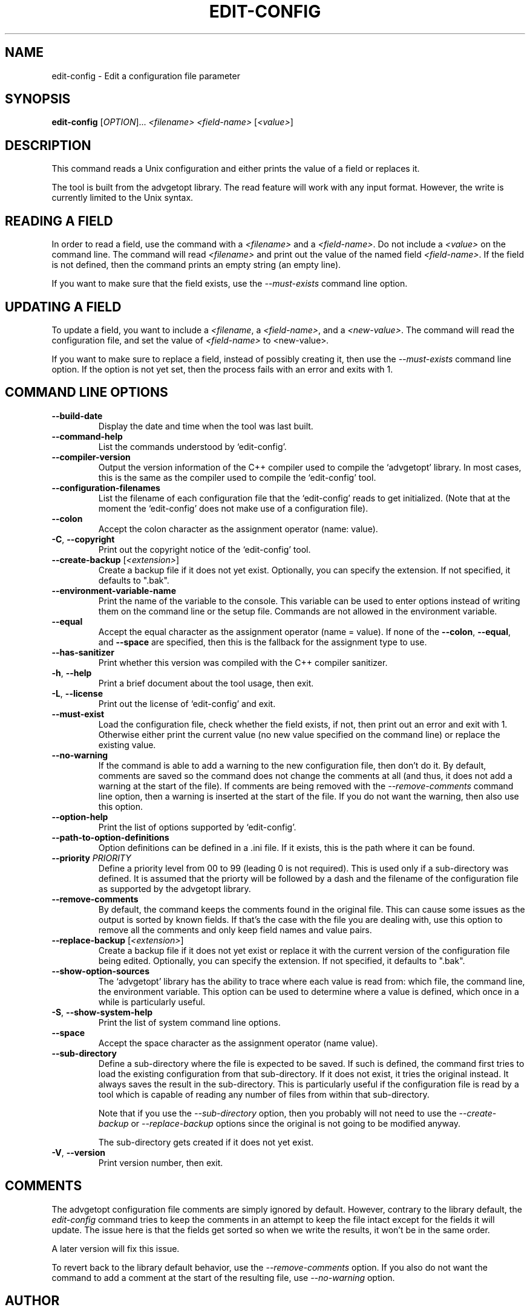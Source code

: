 .TH EDIT\-CONFIG 1 "February 2022" "edit-config 1.x" "User Commands"
.SH NAME
edit\-config \- Edit a configuration file parameter
.SH SYNOPSIS
.B edit\-config
[\fIOPTION\fR]... \fI<filename>\fR \fI<field-name>\fR [\fI<value\>\fR]

.SH DESCRIPTION
This command reads a Unix configuration and either prints the value of
a field or replaces it.
.PP
The tool is built from the advgetopt library. The read feature will
work with any input format. However, the write is currently limited
to the Unix syntax.

.SH "READING A FIELD"
In order to read a field, use the command with a \fI<filename>\fR and a
\fI<field-name>\fR. Do not include a \fI<value>\fR on the command line.
The command will read \fI<filename>\fR and print out the value of the
named field \fI<field-name>\fR. If the field is not defined, then the
command prints an empty string (an empty line).
.PP
If you want to make sure that the field exists, use the
\fI\-\-must\-exists\fR command line option.

.SH "UPDATING A FIELD"
To update a field, you want to include a \fI<filename\fR, a
\fI<field-name>\fR, and a \fI<new-value>\fR. The command will read the
configuration file, and set the value of \fI<field-name>\fR to
\fR<new-value>\fI.
.P
If you want to make sure to replace a field, instead of possibly creating
it, then use the \fI\-\-must\-exists\fR command line option. If the option
is not yet set, then the process fails with an error and exits with 1.

.SH "COMMAND LINE OPTIONS"
.TP
\fB\-\-build\-date\fR
Display the date and time when the tool was last built.

.TP
\fB\-\-command\-help\fR
List the commands understood by `edit-config'.

.TP
\fB\-\-compiler\-version\fR
Output the version information of the C++ compiler used to compile the
`advgetopt' library. In most cases, this is the same as the compiler used
to compile the `edit-config' tool.

.TP
\fB\-\-configuration\-filenames\fR
List the filename of each configuration file that the `edit-config' reads
to get initialized. (Note that at the moment the `edit-config' does not make
use of a configuration file).

.TP
\fB\-\-colon\fR
Accept the colon character as the assignment operator (name: value).

.TP
\fB\-C\fR, \fB\-\-copyright\fR
Print out the copyright notice of the `edit-config' tool.

.TP
\fB\-\-create\-backup\fR [\fI<extension>\fR]
Create a backup file if it does not yet exist. Optionally, you can specify
the extension. If not specified, it defaults to ".bak".

.TP
\fB\-\-environment\-variable\-name\fR
Print the name of the variable to the console. This variable can be used
to enter options instead of writing them on the command line or the
setup file. Commands are not allowed in the environment variable.

.TP
\fB\-\-equal\fR
Accept the equal character as the assignment operator (name = value). If
none of the \fB\-\-colon\fR, \fB\-\-equal\fR, and \fB\-\-space\fR are
specified, then this is the fallback for the assignment type to use.

.TP
\fB\-\-has\-sanitizer\fR
Print whether this version was compiled with the C++ compiler sanitizer.

.TP
\fB\-h\fR, \fB\-\-help\fR
Print a brief document about the tool usage, then exit.

.TP
\fB\-L\fR, \fB\-\-license\fR
Print out the license of `edit-config' and exit.

.TP
\fB\-\-must\-exist\fR
Load the configuration file, check whether the field exists, if not, then
print out an error and exit with 1. Otherwise either print the current
value (no new value specified on the command line) or replace the existing
value.

.TP
\fB\-\-no\-warning\fR
If the command is able to add a warning to the new configuration file, then
don't do it. By default, comments are saved so the command does not change
the comments at all (and thus, it does not add a warning at the start of
the file). If comments are being removed with the \fI\-\-remove-comments\fR
command line option, then a warning is inserted at the start of the file.
If you do not want the warning, then also use this option.

.TP
\fB\-\-option\-help\fR
Print the list of options supported by `edit-config'.

.TP
\fB\-\-path\-to\-option\-definitions\fR
Option definitions can be defined in a .ini file. If it exists, this is the
path where it can be found.

.TP
\fB\-\-priority\fR \fIPRIORITY\fR
Define a priority level from 00 to 99 (leading 0 is not required). This is
used only if a sub-directory was defined. It is assumed that the priorty
will be followed by a dash and the filename of the configuration file as
supported by the advgetopt library.

.TP
\fB\-\-remove\-comments\fR
By default, the command keeps the comments found in the original file.
This can cause some issues as the output is sorted by known fields.
If that's the case with the file you are dealing with, use this
option to remove all the comments and only keep field names and
value pairs.

.TP
\fB\-\-replace\-backup\fR [\fI<extension>\fR]
Create a backup file if it does not yet exist or replace it with the
current version of the configuration file being edited. Optionally,
you can specify the extension. If not specified, it defaults to ".bak".

.TP
\fB\-\-show\-option\-sources\fR
The `advgetopt' library has the ability to trace where each value is
read from: which file, the command line, the environment variable.
This option can be used to determine where a value is defined, which
once in a while is particularly useful.

.TP
\fB\-S\fR, \fB\-\-show\-system\-help\fR
Print the list of system command line options.

.TP
\fB\-\-space\fR
Accept the space character as the assignment operator (name value).

.TP
\fB\-\-sub\-directory\fR
Define a sub-directory where the file is expected to be saved. If such is
defined, the command first tries to load the existing configuration from
that sub-directory. If it does not exist, it tries the original instead. It
always saves the result in the sub-directory. This is particularly useful if
the configuration file is read by a tool which is capable of reading any
number of files from within that sub-directory.

Note that if you use the \fI\-\-sub\-directory\fR option, then you probably
will not need to use the \fI\-\-create\-backup\fR or \fI\-\-replace\-backup\fR
options since the original is not going to be modified anyway.

The sub-directory gets created if it does not yet exist.

.TP
\fB\-V\fR, \fB\-\-version\fR
Print version number, then exit.

.SH COMMENTS
.PP
The advgetopt configuration file comments are simply ignored by default.
However, contrary to the library default, the \fIedit-config\fR command
tries to keep the comments in an attempt to keep the file intact except
for the fields it will update. The issue here is that the fields get
sorted so when we write the results, it won't be in the same order.
.PP
A later version will fix this issue.
.PP
To revert back to the library default behavior, use the
\fI\-\-remove\-comments\fR option. If you also do not want the command to
add a comment at the start of the resulting file, use \fI\-\-no\-warning\fR
option.

.SH AUTHOR
Written by Alexis Wilke <alexis@m2osw.com>.
.SH "REPORTING BUGS"
Report bugs to <https://github.com/m2osw/advgetopt/issues>.
.br
advgetopt home page: <https://snapwebsites.org/project/advgetopt>.
.SH COPYRIGHT
Copyright \(co 2022-2024  Made to Order Software Corp.  All Rights Reserved
.br
License: GPLv3
.br
This is free software: you are free to change and redistribute it.
.br
There is NO WARRANTY, to the extent permitted by law.
.SH "SEE ALSO"
.BR advgetopt::getopt(3)
